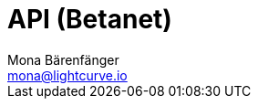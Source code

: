 = API (Betanet)
Mona Bärenfänger <mona@lightcurve.io>
:description: The API endpoints of Lisk Core nodes connected to the Betanet are covered here, including sending requests and receiving live responses.
:page-layout: swagger
:page-swagger-url: https://raw.githubusercontent.com/LiskHQ/lisk-sdk/v5.0.3/framework-plugins/lisk-framework-http-api-plugin/swagger.yml



